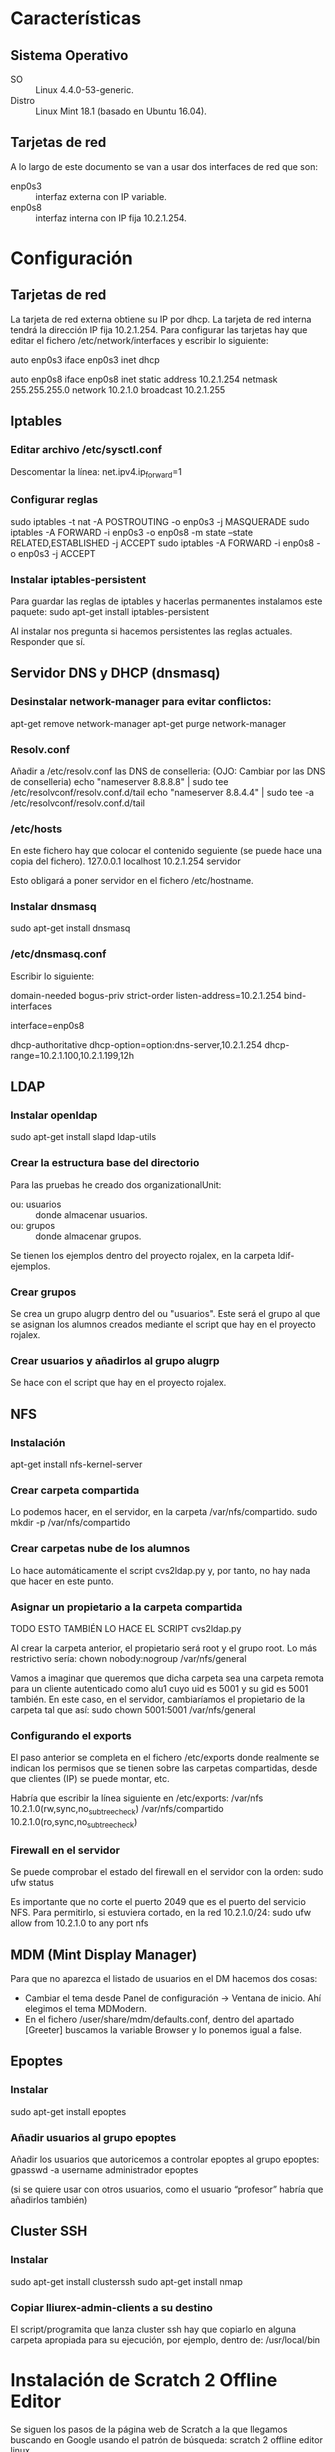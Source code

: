 * Características
** Sistema Operativo
   - SO :: Linux 4.4.0-53-generic.
   - Distro :: Linux Mint 18.1 (basado en Ubuntu 16.04).
** Tarjetas de red
   A lo largo de este documento se van a usar dos interfaces de red que son:
   - enp0s3 :: interfaz externa con IP variable.
   - enp0s8 :: interfaz interna con IP fija 10.2.1.254.
* Configuración
** Tarjetas de red
   La tarjeta de red externa obtiene su IP por dhcp. La tarjeta de red interna
   tendrá la dirección IP fija 10.2.1.254. Para configurar las tarjetas hay que
   editar el fichero /etc/network/interfaces y escribir lo siguiente:

   auto enp0s3
   iface enp0s3 inet dhcp

   auto enp0s8
   iface enp0s8 inet static
   address 10.2.1.254
   netmask 255.255.255.0
   network 10.2.1.0
   broadcast 10.2.1.255
** Iptables
*** Editar archivo /etc/sysctl.conf
    Descomentar la línea:
    net.ipv4.ip_forward=1
*** Configurar reglas 
    sudo iptables -t nat -A POSTROUTING -o enp0s3 -j MASQUERADE
    sudo iptables -A FORWARD -i enp0s3 -o enp0s8 -m state --state RELATED,ESTABLISHED -j ACCEPT
    sudo iptables -A FORWARD -i enp0s8 -o enp0s3 -j ACCEPT
*** Instalar iptables-persistent
    Para guardar las reglas de iptables y hacerlas permanentes instalamos este paquete:
    sudo apt-get install iptables-persistent

    Al instalar nos pregunta si hacemos persistentes las reglas actuales. Responder que sí.
** Servidor DNS y DHCP (dnsmasq)
*** Desinstalar network-manager para evitar conflictos:
   apt-get remove network-manager
   apt-get purge network-manager
*** Resolv.conf
   Añadir a /etc/resolv.conf las DNS de conselleria: (OJO: Cambiar por las DNS de conselleria)
   echo "nameserver 8.8.8.8" | sudo tee /etc/resolvconf/resolv.conf.d/tail
   echo "nameserver 8.8.4.4" | sudo tee -a /etc/resolvconf/resolv.conf.d/tail
*** /etc/hosts
    En este fichero hay que colocar el contenido seguiente (se puede hace una copia del fichero).
    127.0.0.1	localhost
    10.2.1.254	servidor

    Esto obligará a poner servidor en el fichero /etc/hostname.
*** Instalar dnsmasq
    sudo apt-get install dnsmasq
*** /etc/dnsmasq.conf
    Escribir lo siguiente:

    # DNS CONFIGURATION
    domain-needed
    bogus-priv
    strict-order
    listen-address=10.2.1.254
    bind-interfaces
    
    # DHCP CONFIGURATION
    interface=enp0s8

    dhcp-authoritative
    dhcp-option=option:dns-server,10.2.1.254
    dhcp-range=10.2.1.100,10.2.1.199,12h
** LDAP
*** Instalar openldap
    sudo apt-get install slapd ldap-utils
*** Crear la estructura base del directorio
    Para las pruebas he creado dos organizationalUnit:
    - ou: usuarios :: donde almacenar usuarios.
    - ou: grupos :: donde almacenar grupos.
    Se tienen los ejemplos dentro del proyecto rojalex, en la carpeta 
    ldif-ejemplos.
*** Crear grupos
    Se crea un grupo alugrp dentro del ou "usuarios". Este será el grupo al
    que se asignan los alumnos creados mediante el script que hay en el
    proyecto rojalex.
*** Crear usuarios y añadirlos al grupo alugrp
    Se hace con el script que hay en el proyecto rojalex.
** NFS
*** Instalación
    apt-get install nfs-kernel-server
*** Crear carpeta compartida
    Lo podemos hacer, en el servidor, en la carpeta /var/nfs/compartido.
    sudo mkdir -p /var/nfs/compartido
*** Crear carpetas nube de los alumnos
    Lo hace automáticamente el script cvs2ldap.py y, por tanto, no hay nada
    que hacer en este punto.
*** Asignar un propietario a la carpeta compartida
    TODO ESTO TAMBIÉN LO HACE EL SCRIPT cvs2ldap.py

    Al crear la carpeta anterior, el propietario será root y el grupo root. Lo
    más restrictivo sería: chown nobody:nogroup /var/nfs/general
    
    Vamos a imaginar que queremos que dicha carpeta sea una carpeta remota para
    un cliente autenticado como alu1 cuyo uid es 5001 y su gid es 5001 también.
    En este caso, en el servidor, cambiaríamos el propietario de la carpeta 
    tal que así:
    sudo chown 5001:5001 /var/nfs/general
*** Configurando el exports
    El paso anterior se completa en el fichero /etc/exports donde realmente se
    indican los permisos que se tienen sobre las carpetas compartidas, desde 
    que clientes (IP) se puede montar, etc.

    Habría que escribir la línea siguiente en /etc/exports:
    /var/nfs                 10.2.1.0(rw,sync,no_subtree_check)
    /var/nfs/compartido      10.2.1.0(ro,sync,no_subtree_check)
*** Firewall en el servidor
    Se puede comprobar el estado del firewall en el servidor con la orden:
    sudo ufw status

    Es importante que no corte el puerto 2049 que es el puerto del servicio
    NFS. Para permitirlo, si estuviera cortado, en la red 10.2.1.0/24:
    sudo ufw allow from 10.2.1.0 to any port nfs
** MDM (Mint Display Manager)
   Para que no aparezca el listado de usuarios en el DM hacemos dos cosas:
   - Cambiar el tema desde Panel de configuración -> Ventana de inicio. Ahí
     elegimos el tema MDModern.
   - En el fichero /user/share/mdm/defaults.conf, dentro del apartado [Greeter]
     buscamos la variable Browser y lo ponemos igual a false.
** Epoptes
*** Instalar
    sudo apt-get install epoptes
*** Añadir usuarios al grupo epoptes
    Añadir los usuarios que autoricemos a controlar epoptes al grupo epoptes:
    gpasswd -a username administrador epoptes

    (si se quiere usar con otros usuarios, como el usuario “profesor” habría
    que añadirlos también)
** Cluster SSH
*** Instalar
    sudo apt-get install clusterssh
    sudo apt-get install nmap
*** Copiar lliurex-admin-clients a su destino
    El script/programita que lanza cluster ssh hay que copiarlo en alguna
    carpeta apropiada para su ejecución, por ejemplo, dentro de:
    /usr/local/bin
* Instalación de Scratch 2 Offline Editor
  Se siguen los pasos de la página web de Scratch a la que llegamos buscando
  en Google usando el patrón de búsqueda: scratch 2 offline editor linux.

  Antes hay que crear los enlaces símbolicos siguientes o no se podrá instalar
  Adobe Air:

  sudo ln -s /usr/lib/x86_64-linux-gnu/libgnome-keyring.so.0 /usr/lib/libgnome-keyring.so.0
  sudo ln -s /usr/lib/x86_64-linux-gnu/libgnome-keyring.so.0.2.0 /usr/lib/libgnome-keyring.so.0.2.0
